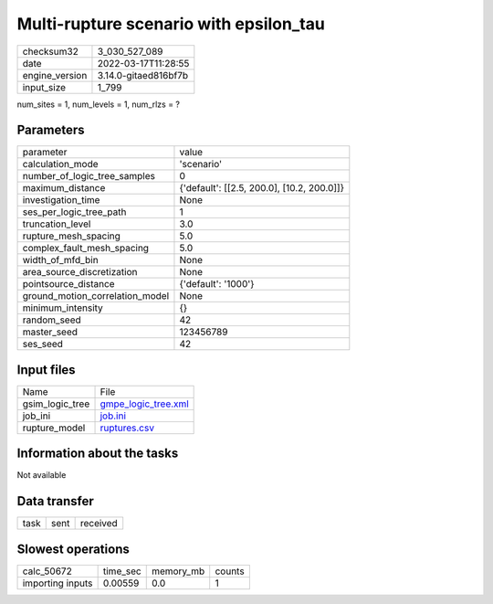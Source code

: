 Multi-rupture scenario with epsilon_tau
=======================================

+----------------+----------------------+
| checksum32     | 3_030_527_089        |
+----------------+----------------------+
| date           | 2022-03-17T11:28:55  |
+----------------+----------------------+
| engine_version | 3.14.0-gitaed816bf7b |
+----------------+----------------------+
| input_size     | 1_799                |
+----------------+----------------------+

num_sites = 1, num_levels = 1, num_rlzs = ?

Parameters
----------
+---------------------------------+--------------------------------------------+
| parameter                       | value                                      |
+---------------------------------+--------------------------------------------+
| calculation_mode                | 'scenario'                                 |
+---------------------------------+--------------------------------------------+
| number_of_logic_tree_samples    | 0                                          |
+---------------------------------+--------------------------------------------+
| maximum_distance                | {'default': [[2.5, 200.0], [10.2, 200.0]]} |
+---------------------------------+--------------------------------------------+
| investigation_time              | None                                       |
+---------------------------------+--------------------------------------------+
| ses_per_logic_tree_path         | 1                                          |
+---------------------------------+--------------------------------------------+
| truncation_level                | 3.0                                        |
+---------------------------------+--------------------------------------------+
| rupture_mesh_spacing            | 5.0                                        |
+---------------------------------+--------------------------------------------+
| complex_fault_mesh_spacing      | 5.0                                        |
+---------------------------------+--------------------------------------------+
| width_of_mfd_bin                | None                                       |
+---------------------------------+--------------------------------------------+
| area_source_discretization      | None                                       |
+---------------------------------+--------------------------------------------+
| pointsource_distance            | {'default': '1000'}                        |
+---------------------------------+--------------------------------------------+
| ground_motion_correlation_model | None                                       |
+---------------------------------+--------------------------------------------+
| minimum_intensity               | {}                                         |
+---------------------------------+--------------------------------------------+
| random_seed                     | 42                                         |
+---------------------------------+--------------------------------------------+
| master_seed                     | 123456789                                  |
+---------------------------------+--------------------------------------------+
| ses_seed                        | 42                                         |
+---------------------------------+--------------------------------------------+

Input files
-----------
+-----------------+----------------------------------------------+
| Name            | File                                         |
+-----------------+----------------------------------------------+
| gsim_logic_tree | `gmpe_logic_tree.xml <gmpe_logic_tree.xml>`_ |
+-----------------+----------------------------------------------+
| job_ini         | `job.ini <job.ini>`_                         |
+-----------------+----------------------------------------------+
| rupture_model   | `ruptures.csv <ruptures.csv>`_               |
+-----------------+----------------------------------------------+

Information about the tasks
---------------------------
Not available

Data transfer
-------------
+------+------+----------+
| task | sent | received |
+------+------+----------+

Slowest operations
------------------
+------------------+----------+-----------+--------+
| calc_50672       | time_sec | memory_mb | counts |
+------------------+----------+-----------+--------+
| importing inputs | 0.00559  | 0.0       | 1      |
+------------------+----------+-----------+--------+
